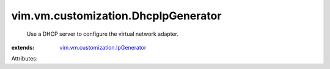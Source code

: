 .. _vim.vm.customization.IpGenerator: ../../../vim/vm/customization/IpGenerator.rst


vim.vm.customization.DhcpIpGenerator
====================================
  Use a DHCP server to configure the virtual network adapter.
:extends: vim.vm.customization.IpGenerator_

Attributes:
